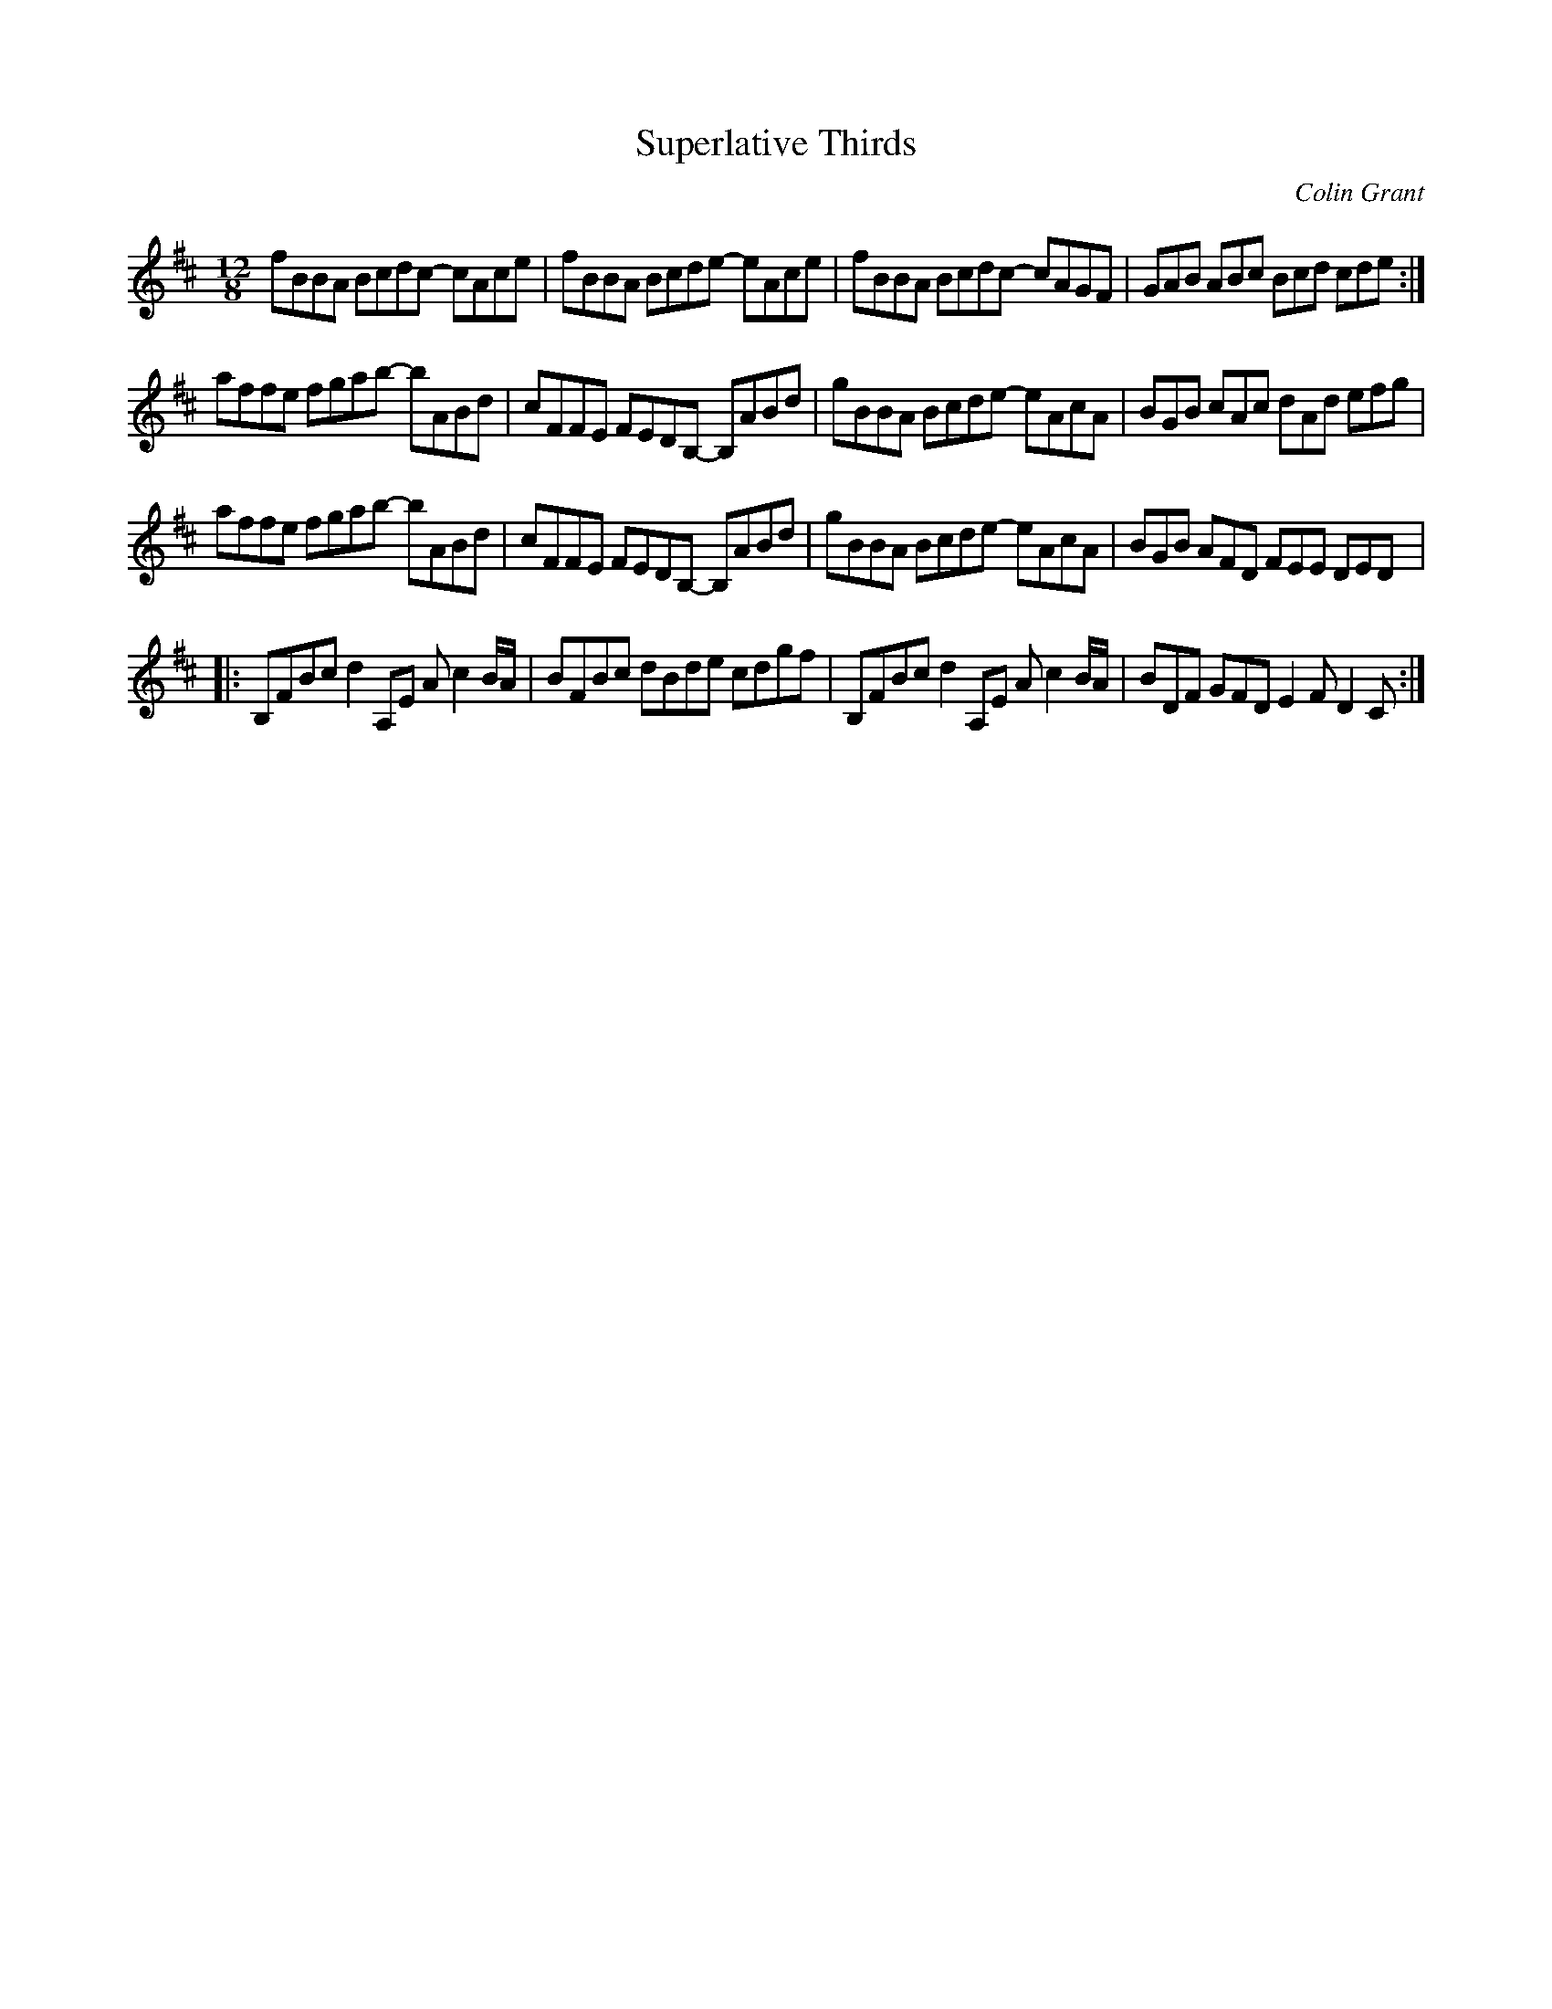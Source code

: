 X:12
T:Superlative Thirds
C:Colin Grant
Z:robin.beech@mcgill.ca
R:slide
M:12/8
L:1/8
K:D
fBBA Bcdc- cAce | fBBA Bcde- eAce | fBBA Bcdc- cAGF | GAB ABc Bcd cde :|
affe fgab-  bABd | cFFE FEDB,- B,ABd | gBBA Bcde-  eAcA | BGB cAc dAd efg |
affe fgab-  bABd | cFFE FEDB,- B,ABd | gBBA Bcde-  eAcA | BGB AFD FEE DED |:
B,FBc d2A,E Ac2B/A/ | BFBc dBde cdgf | B,FBc d2A,E Ac2B/A/ | BDF GFD E2FD2C :|
